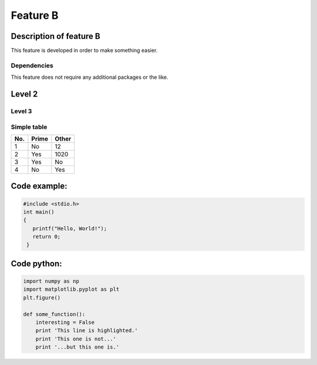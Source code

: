 Feature B
=========


Description of feature B
------------------------
This feature is developed in order to make something easier.


Dependencies
^^^^^^^^^^^^^
This feature does not require any additional packages or the like.

Level 2
-------

Level 3
^^^^^^^

Simple table
^^^^^^^^^^^^
====== ====== ======
No.    Prime  Other
====== ====== ======
1      No     12
2      Yes    1020
3      Yes    No
4      No     Yes 
====== ====== ======



Code example:
-------------
.. code-block:: c

   #include <stdio.h>
   int main()
   {
      printf("Hello, World!");
      return 0;
    }

Code python:
------------
.. code-block:: python

   import numpy as np
   import matplotlib.pyplot as plt
   plt.figure()

   def some_function():
       interesting = False
       print 'This line is highlighted.'
       print 'This one is not...'
       print '...but this one is.'
